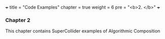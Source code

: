 +++
title = "Code Examples"
chapter = true
weight = 6
pre = "<b>2. </b>"
+++

*** Chapter 2

This chapter contains SuperCollider examples of Algorithmic
Composition

